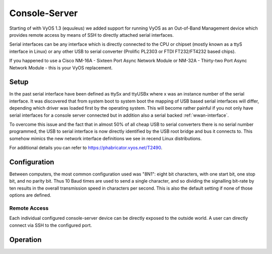 .. _console_server:

##############
Console-Server
##############

Starting of with VyOS 1.3 (equuleus) we added support for running VyOS as an
Out-of-Band Management device which provides remote access by means of SSH to
directly attached serial interfaces.

Serial interfaces can be any interface which is directly connected to the CPU
or chipset (mostly known as a ttyS interface in Linux) or any other USB to
serial converter (Prolific PL2303 or FTDI FT232/FT4232 based chips).

If you happened to use a Cisco NM-16A - Sixteen Port Async Network Module or
NM-32A - Thirty-two Port Async Network Module - this is your VyOS replacement.

Setup
=====

In the past serial interface have been defined as ttySx and ttyUSBx where x was
an instance number of the serial interface. It was discovered that from system
boot to system boot the mapping of USB based serial interfaces will differ,
depending which driver was loaded first by the operating system. This will become
rather painful if you not only have serial interfaces for a console server
connected but in addition also a serial backed :ref:`wwan-interface`.

To overcome this issue and the fact that in almost 50% of all cheap USB to serial
converters there is no serial number programmed, the USB to serial interface is
now directly identified by the USB root bridge and bus it connects to. This
somehow mimics the new network interface definitions we see in recend Linux
distributions.

For additional details you can refer to https://phabricator.vyos.net/T2490.

.. opcmd:: show system usb

  Retrieve a tree like representation of all connected USB devices.

  .. note:: If a device is unplugged and re-plugged it will receive a new
    Port, Dev, If identification.

  .. code-block:: none

    vyos@vyos:~$ show system usb
    /:  Bus 03.Port 1: Dev 1, Class=root_hub, Driver=ehci-pci/2p, 480M
        |__ Port 1: Dev 2, If 0, Class=Hub, Driver=hub/4p, 480M
            |__ Port 3: Dev 4, If 0, Class=Vendor Specific Class, Driver=qcserial, 480M
            |__ Port 3: Dev 4, If 2, Class=Vendor Specific Class, Driver=qcserial, 480M
            |__ Port 3: Dev 4, If 3, Class=Vendor Specific Class, Driver=qcserial, 480M
            |__ Port 3: Dev 4, If 8, Class=Vendor Specific Class, Driver=qmi_wwan, 480M
    /:  Bus 02.Port 1: Dev 1, Class=root_hub, Driver=xhci_hcd/2p, 5000M
    /:  Bus 01.Port 1: Dev 1, Class=root_hub, Driver=xhci_hcd/2p, 480M
        |__ Port 1: Dev 2, If 0, Class=Vendor Specific Class, Driver=pl2303, 12M
        |__ Port 2: Dev 3, If 0, Class=Hub, Driver=hub/4p, 480M
            |__ Port 4: Dev 5, If 2, Class=Vendor Specific Class, Driver=ftdi_sio, 480M
            |__ Port 4: Dev 5, If 0, Class=Vendor Specific Class, Driver=ftdi_sio, 480M
            |__ Port 4: Dev 5, If 3, Class=Vendor Specific Class, Driver=ftdi_sio, 480M
            |__ Port 4: Dev 5, If 1, Class=Vendor Specific Class, Driver=ftdi_sio, 480M
            |__ Port 3: Dev 4, If 0, Class=Hub, Driver=hub/4p, 480M
                |__ Port 3: Dev 6, If 0, Class=Hub, Driver=hub/4p, 480M
                    |__ Port 4: Dev 8, If 2, Class=Vendor Specific Class, Driver=ftdi_sio, 480M
                    |__ Port 4: Dev 8, If 0, Class=Vendor Specific Class, Driver=ftdi_sio, 480M
                    |__ Port 4: Dev 8, If 3, Class=Vendor Specific Class, Driver=ftdi_sio, 480M
                    |__ Port 4: Dev 8, If 1, Class=Vendor Specific Class, Driver=ftdi_sio, 480M
                |__ Port 4: Dev 7, If 3, Class=Vendor Specific Class, Driver=ftdi_sio, 480M
                |__ Port 4: Dev 7, If 1, Class=Vendor Specific Class, Driver=ftdi_sio, 480M
                |__ Port 4: Dev 7, If 2, Class=Vendor Specific Class, Driver=ftdi_sio, 480M
                |__ Port 4: Dev 7, If 0, Class=Vendor Specific Class, Driver=ftdi_sio, 480M


.. opcmd:: show system usb

  Retrieve a list and description of all connected USB serial devices. The device name
  displayed, e.g. `usb0b2.4p1.0` can be directly used when accessing the serial console
  as console-server device.

  .. code-block:: none

    vyos@vyos$ show system usb serial
    Device           Model               Vendor
    ------           ------              ------
    usb0b1.3p1.0     MC7710              Sierra Wireless, Inc.
    usb0b1.3p1.2     MC7710              Sierra Wireless, Inc.
    usb0b1.3p1.3     MC7710              Sierra Wireless, Inc.
    usb0b1p1.0       USB-Serial_Controller_D Prolific Technology, Inc.
    usb0b2.3.3.4p1.0 Quad_RS232-HS       Future Technology Devices International, Ltd
    usb0b2.3.3.4p1.1 Quad_RS232-HS       Future Technology Devices International, Ltd
    usb0b2.3.3.4p1.2 Quad_RS232-HS       Future Technology Devices International, Ltd
    usb0b2.3.3.4p1.3 Quad_RS232-HS       Future Technology Devices International, Ltd
    usb0b2.3.4p1.0   Quad_RS232-HS       Future Technology Devices International, Ltd
    usb0b2.3.4p1.1   Quad_RS232-HS       Future Technology Devices International, Ltd
    usb0b2.3.4p1.2   Quad_RS232-HS       Future Technology Devices International, Ltd
    usb0b2.3.4p1.3   Quad_RS232-HS       Future Technology Devices International, Ltd
    usb0b2.4p1.0     Quad_RS232-HS       Future Technology Devices International, Ltd
    usb0b2.4p1.1     Quad_RS232-HS       Future Technology Devices International, Ltd
    usb0b2.4p1.2     Quad_RS232-HS       Future Technology Devices International, Ltd
    usb0b2.4p1.3     Quad_RS232-HS       Future Technology Devices International, Ltd


Configuration
=============

Between computers, the most common configuration used was "8N1": eight bit
characters, with one start bit, one stop bit, and no parity bit. Thus 10 Baud
times are used to send a single character, and so dividing the signalling
bit-rate by ten results in the overall transmission speed in characters per
second. This is also the default setting if none of those options are defined.

.. cfgcmd:: service console-server <device> data-bits

  Configure either seven or eight data bits. This defaults to eight data
  bits if left unconfigured.

.. cfgcmd:: service console-server <device> description

  A user friendly description identifying the connected peripheral.

.. cfgcmd:: service console-server <device> parity [even | odd | none]

  Set the parity option for the console. If unset this will default to none.

.. cfgcmd:: service console-server <device> stop-bits

  Configure either one or two stop bits. This defaults to one stop bits if
  left unconfigured.

.. cfgcmd:: service console-server <device> speed <baudrate>

  .. note:: USB to serial converters will handle most of their work in software
     so you should be carefull with the selected baudrate as some times they
     can't cope with the expected speed.

Remote Access
-------------

Each individual configured console-server device can be directly exposed to
the outside world. A user can directly connect via SSH to the configured
port.

.. cfgcmd:: service console-server <device> ssh port <port>

  Accept SSH connections for the given `<device>` on TCP port `<port>`.
  After successfull authentication the user will be directly dropped to
  the connected serial device.

  .. hint:: Multiple users can connect to the same serial device but only
     one is allowed to write to the console port.

Operation
=========

.. opcmd:: show console-server ports

  Show configured serial ports and their respective interface configuration.

  .. code-block:: none

    vyos@vyos:~$ show console-server ports
     usb0b2.4p1.0             on /dev/serial/by-bus/usb0b2.4p1.0@ at   9600n

.. opcmd:: show console-server user

  Show currently connected users.

  .. code-block::

    vyos@vyos:~$ show console-server user
     usb0b2.4p1.0               up   vyos@localhost


.. opcmd:: connect console-server <device>

  Locally connect to serial port identified by `<device>`.

  .. code-block:: none

    vyos@vyos-r1:~$ connect console-server usb0b2.4p1.0
    [Enter `^Ec?' for help]
    [-- MOTD -- VyOS Console Server]

    vyos-r2 login:

  .. hint:: Multiple users can connect to the same serial device but only
     one is allowed to write to the console port.

  .. hint:: The sequence ``^Ec?`` translates to: ``Ctrl+E c ?``. To quit
     the session use: ``Ctrl+E c .``
